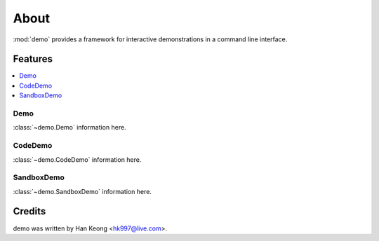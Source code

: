 *******
 About
*******

:mod:`demo` provides a framework for interactive demonstrations in a command line interface.

==========
 Features
==========

.. contents:: 
    :local:

------
 Demo
------
:class:`~demo.Demo` information here.

----------
 CodeDemo
----------
:class:`~demo.CodeDemo` information here.

-------------
 SandboxDemo
-------------
:class:`~demo.SandboxDemo` information here.

=========
 Credits
=========

demo was written by Han Keong <hk997@live.com>.

